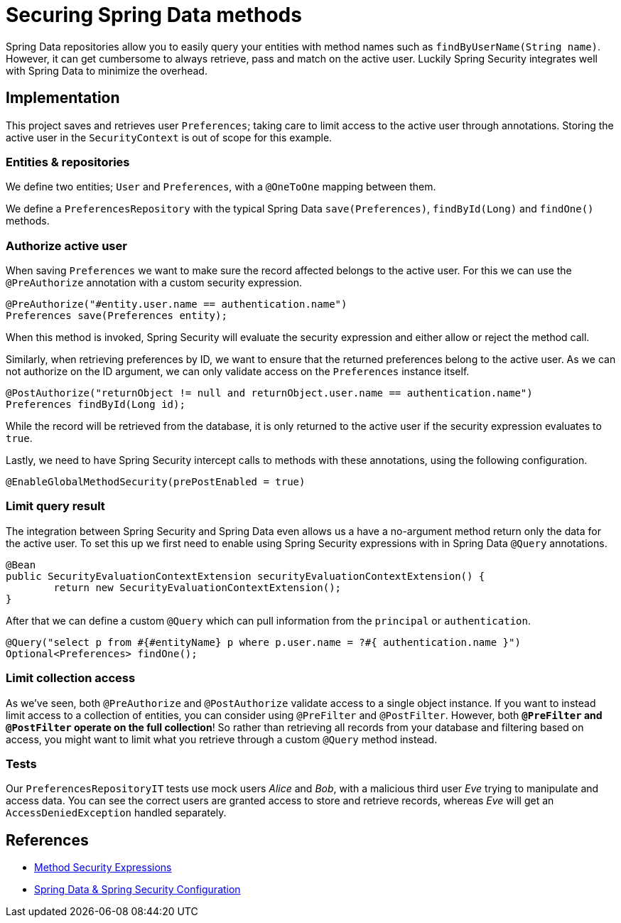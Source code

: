 = Securing Spring Data methods

Spring Data repositories allow you to easily query your entities with method names such as `findByUserName(String name)`.
However, it can get cumbersome to always retrieve, pass and match on the active user.
Luckily Spring Security integrates well with Spring Data to minimize the overhead.

== Implementation

This project saves and retrieves user `Preferences`; taking care to limit access to the active user through annotations.
Storing the active user in the `SecurityContext` is out of scope for this example.

=== Entities & repositories

We define two entities; `User` and `Preferences`, with a `@OneToOne` mapping between them.

We define a `PreferencesRepository` with the typical Spring Data `save(Preferences)`, `findById(Long)` and `findOne()` methods.

=== Authorize active user

When saving `Preferences` we want to make sure the record affected belongs to the active user.
For this we can use the `@PreAuthorize` annotation with a custom security expression.
```java
@PreAuthorize("#entity.user.name == authentication.name")
Preferences save(Preferences entity);
```
When this method is invoked, Spring Security will evaluate the security expression and either allow or reject the method call.

Similarly, when retrieving preferences by ID, we want to ensure that the returned preferences belong to the active user.
As we can not authorize on the ID argument, we can only validate access on the `Preferences` instance itself.
```java
@PostAuthorize("returnObject != null and returnObject.user.name == authentication.name")
Preferences findById(Long id);
```
While the record will be retrieved from the database, it is only returned to the active user if the security expression evaluates to `true`.

Lastly, we need to have Spring Security intercept calls to methods with these annotations, using the following configuration.
```java
@EnableGlobalMethodSecurity(prePostEnabled = true)
```

=== Limit query result

The integration between Spring Security and Spring Data even allows us a have a no-argument method return only the data for the active user.
To set this up we first need to enable using Spring Security expressions with in Spring Data `@Query` annotations.
```java
@Bean
public SecurityEvaluationContextExtension securityEvaluationContextExtension() {
	return new SecurityEvaluationContextExtension();
}
```

After that we can define a custom `@Query` which can pull information from the `principal` or `authentication`.
```java
@Query("select p from #{#entityName} p where p.user.name = ?#{ authentication.name }")
Optional<Preferences> findOne();
```

=== Limit collection access

As we've seen, both `@PreAuthorize` and `@PostAuthorize` validate access to a single object instance.
If you want to instead limit access to a collection of entities, you can consider using `@PreFilter` and `@PostFilter`.
However, both *`@PreFilter` and `@PostFilter` operate on the full collection*!
So rather than retrieving all records from your database and filtering based on access, you might want to limit what you retrieve through a custom `@Query` method instead.

=== Tests

Our `PreferencesRepositoryIT` tests use mock users _Alice_ and _Bob_, with a malicious third user _Eve_ trying to manipulate and access data.
You can see the correct users are granted access to store and retrieve records, whereas _Eve_ will get an `AccessDeniedException` handled separately.

== References
- https://docs.spring.io/spring-security/site/docs/current/reference/htmlsingle/#method-security-expressions[Method Security Expressions]
- https://docs.spring.io/spring-security/site/docs/current/reference/htmlsingle/#data-configuration[Spring Data & Spring Security Configuration]